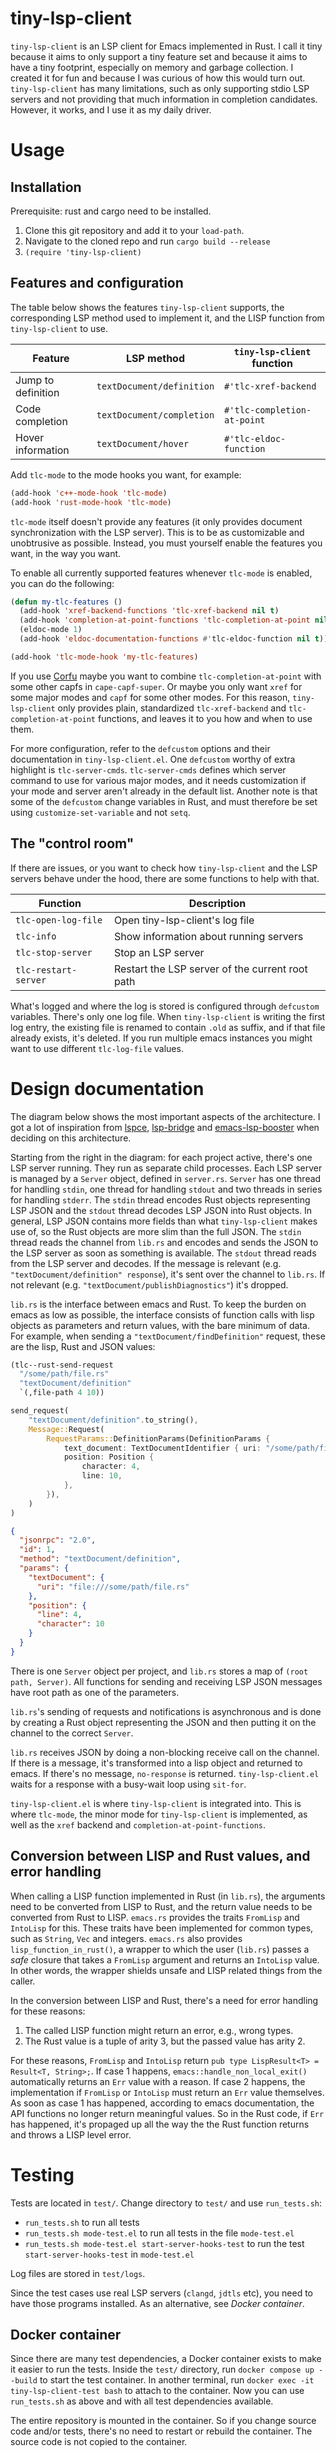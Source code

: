 
* tiny-lsp-client

=tiny-lsp-client= is an LSP client for Emacs implemented in Rust. I call it tiny because it aims to only support a tiny feature set and because it aims to have a tiny footprint, especially on memory and garbage collection. I created it for fun and because I was curious of how this would turn out. =tiny-lsp-client= has many limitations, such as only supporting stdio LSP servers and not providing that much information in completion candidates. However, it works, and I use it as my daily driver.

* Usage

** Installation

Prerequisite: rust and cargo need to be installed.

1. Clone this git repository and add it to your =load-path=.
2. Navigate to the cloned repo and run =cargo build --release=
3. =(require 'tiny-lsp-client)=

** Features and configuration

The table below shows the features =tiny-lsp-client= supports, the corresponding LSP method used to implement it, and the LISP function from =tiny-lsp-client= to use.

| Feature            | LSP method              | =tiny-lsp-client= function  |
|--------------------+-------------------------+---------------------------|
| Jump to definition | =textDocument/definition= | =#'tlc-xref-backend=        |
| Code completion    | =textDocument/completion= | =#'tlc-completion-at-point= |
| Hover information  | =textDocument/hover=      | =#'tlc-eldoc-function=      |

Add =tlc-mode= to the mode hooks you want, for example:

#+BEGIN_SRC emacs-lisp
(add-hook 'c++-mode-hook 'tlc-mode)
(add-hook 'rust-mode-hook 'tlc-mode)
#+END_SRC

=tlc-mode= itself doesn't provide any features (it only provides document synchronization with the LSP server). This is to be as customizable and unobtrusive as possible. Instead, you must yourself enable the features you want, in the way you want.

To enable all currently supported features whenever =tlc-mode= is enabled, you can do the following:

#+BEGIN_SRC emacs-lisp
(defun my-tlc-features ()
  (add-hook 'xref-backend-functions 'tlc-xref-backend nil t)
  (add-hook 'completion-at-point-functions 'tlc-completion-at-point nil t)
  (eldoc-mode 1)
  (add-hook 'eldoc-documentation-functions #'tlc-eldoc-function nil t))

(add-hook 'tlc-mode-hook 'my-tlc-features)
#+END_SRC

If you use [[https://github.com/minad/corfu][Corfu]] maybe you want to combine =tlc-completion-at-point= with some other capfs in =cape-capf-super=. Or maybe you only want =xref= for some major modes and =capf= for some other modes. For this reason, =tiny-lsp-client= only provides plain, standardized =tlc-xref-backend= and =tlc-completion-at-point= functions, and leaves it to you how and when to use them.

For more configuration, refer to the =defcustom= options and their documentation in =tiny-lsp-client.el=. One =defcustom= worthy of extra highlight is =tlc-server-cmds=. =tlc-server-cmds= defines which server command to use for various major modes, and it needs customization if your mode and server aren't already in the default list. Another note is that some of the =defcustom= change variables in Rust, and must therefore be set using =customize-set-variable= and not =setq=.

** The "control room"

If there are issues, or you want to check how =tiny-lsp-client= and the LSP servers behave under the hood, there are some functions to help with that.

| Function           | Description                                     |
|--------------------+-------------------------------------------------|
| =tlc-open-log-file=  | Open tiny-lsp-client's log file                 |
| =tlc-info=           | Show information about running servers          |
| =tlc-stop-server=    | Stop an LSP server                              |
| =tlc-restart-server= | Restart the LSP server of the current root path |

What's logged and where the log is stored is configured through =defcustom= variables. There's only one log file. When =tiny-lsp-client= is writing the first log entry, the existing file is renamed to contain =.old= as suffix, and if that file already exists, it's deleted. If you run multiple emacs instances you might want to use different =tlc-log-file= values.

* Design documentation

The diagram below shows the most important aspects of the architecture. I got a lot of inspiration from [[https://github.com/zbelial/lspce][lspce]], [[https://github.com/manateelazycat/lsp-bridge][lsp-bridge]] and [[https://github.com/blahgeek/emacs-lsp-booster][emacs-lsp-booster]] when deciding on this architecture.

[[./doc/arch.svg]]
 
 
 
 
 
 
 
 
 
 
 
 
 
 
 
 
 
 
 
 
 
 

Starting from the right in the diagram: for each project active, there's one LSP server running. They run as separate child processes. Each LSP server is managed by a =Server= object, defined in =server.rs=. =Server= has one thread for handling =stdin=, one thread for handling =stdout= and two threads in series for handling =stderr=. The =stdin= thread encodes Rust objects representing LSP JSON and the =stdout= thread decodes LSP JSON into Rust objects. In general, LSP JSON contains more fields than what =tiny-lsp-client= makes use of, so the Rust objects are more slim than the full JSON. The =stdin= thread reads the channel from =lib.rs= and encodes and sends the JSON to the LSP server as soon as something is available. The =stdout= thread reads from the LSP server and decodes. If the message is relevant (e.g. ="textDocument/definition" response=), it's sent over the channel to =lib.rs=. If not relevant (e.g. ="textDocument/publishDiagnostics"=) it's dropped.

=lib.rs= is the interface between emacs and Rust. To keep the burden on emacs as low as possible, the interface consists of function calls with lisp objects as parameters and return values, with the bare minimum of data. For example, when sending a ="textDocument/findDefinition"= request, these are the lisp, Rust and JSON values:

#+BEGIN_SRC emacs-lisp
(tlc--rust-send-request
  "/some/path/file.rs"
  "textDocument/definition"
  `(,file-path 4 10))
#+END_SRC

#+BEGIN_SRC rust
send_request(
    "textDocument/definition".to_string(),
    Message::Request(
        RequestParams::DefinitionParams(DefinitionParams {
            text_document: TextDocumentIdentifier { uri: "/some/path/file.rs" },
            position: Position {
                character: 4,
                line: 10,
            },
        }),
    )
)
#+END_SRC

#+BEGIN_SRC json
{
  "jsonrpc": "2.0",
  "id": 1,
  "method": "textDocument/definition",
  "params": {
    "textDocument": {
      "uri": "file:///some/path/file.rs"
    },
    "position": {
      "line": 4,
      "character": 10
    }
  }
}
#+END_SRC

There is one =Server= object per project, and =lib.rs= stores a map of =(root path, Server)=. All functions for sending and receiving LSP JSON messages have root path as one of the parameters.

=lib.rs='s sending of requests and notifications is asynchronous and is done by creating a Rust object representing the JSON and then putting it on the channel to the correct =Server=.

=lib.rs= receives JSON by doing a non-blocking receive call on the channel. If there is a message, it's transformed into a lisp object and returned to emacs. If there's no message, =no-response= is returned. =tiny-lsp-client.el= waits for a response with a busy-wait loop using =sit-for=.

=tiny-lsp-client.el= is where =tiny-lsp-client= is integrated into. This is where =tlc-mode=, the minor mode for =tiny-lsp-client= is implemented, as well as the =xref= backend and =completion-at-point-functions=.

** Conversion between LISP and Rust values, and error handling

When calling a LISP function implemented in Rust (in =lib.rs=), the arguments need to be converted from LISP to Rust, and the return value needs to be converted from Rust to LISP. =emacs.rs= provides the traits =FromLisp= and =IntoLisp= for this. These traits have been implemented for common types, such as =String=, =Vec= and integers. =emacs.rs= also provides =lisp_function_in_rust()=, a wrapper to which the user (=lib.rs=) passes a /safe/ closure that takes a =FromLisp= argument and returns an =IntoLisp= value. In other words, the wrapper shields unsafe and LISP related things from the caller.

In the conversion between LISP and Rust, there's a need for error handling for these reasons:

1. The called LISP function might return an error, e.g., wrong types.
2. The Rust value is a tuple of arity 3, but the passed value has arity 2.

For these reasons, =FromLisp= and =IntoLisp= return =pub type LispResult<T> = Result<T, String>;=. If case 1 happens, =emacs::handle_non_local_exit()= automatically returns an =Err= value with a reason. If case 2 happens, the implementation if =FromLisp= or =IntoLisp= must return an =Err= value themselves. As soon as case 1 has happened, according to emacs documentation, the API functions no longer return meaningful values. So in the Rust code, if =Err= has happened, it's propaged up all the way the the Rust function returns and throws a LISP level error.

* Testing

Tests are located in =test/=. Change directory to =test/= and use =run_tests.sh=:

- =run_tests.sh= to run all tests
- =run_tests.sh mode-test.el= to run all tests in the file =mode-test.el=
- =run_tests.sh mode-test.el start-server-hooks-test= to run the test =start-server-hooks-test= in =mode-test.el=

Log files are stored in =test/logs=.

Since the test cases use real LSP servers (=clangd=, =jdtls= etc), you need to have those programs installed. As an alternative, see [[Docker container]].

** Docker container

Since there are many test dependencies, a Docker container exists to make it easier to run the tests. Inside the =test/= directory, run =docker compose up --build= to start the test container. In another terminal, run =docker exec -it tiny-lsp-client-test bash= to attach to the container. Now you can use =run_tests.sh= as above and with all test dependencies available.

The entire repository is mounted in the container. So if you change source code and/or tests, there's no need to restart or rebuild the container. The source code is not copied to the container.

If you run =clangd= tests in Docker and bare-metal you might need to delete =CMakeCache.txt= and other generated files.

** Test strategy

There are 4 types of test suites:

1. =*-test.el=
2. =mode-test.el=
3. =lisp-bindings-test.el=
4. Rust unit tests

***    *-test.el

For each language server inside =tlc-server-cmds= there's one corresponding test file, e.g., =clangd-test.el= for =clangd=. Those language specific test files aim to test each LSP message type towards each language server. This typically means a few test cases that open a file, edit it, jump to defintion, and use completion. The idea is for the tests to act as a compatibility test towards the LSP server.

*** mode-test.el

=mode-test.el= has tests that are language-agnostic and are more related to =tlc-mode= and the emacs lisp layer. So for example testing that =start-server-hooks= are run then =tlc-mode= is enabled, that unicode works, and more thorough =xref= and =capf= tests with edge cases. One could argue some of these things should be tested for each LSP, but hopefully a few basic tests per LSP is enough.

*** lisp-bindings-test.el

=lisp-bindings-test.el= tests the lisp bindings provided by =lib.rs= directly without involving =tiny=lsp-client.el=. This suite was mainly useful when creating the basic of =tiny-lsp-client=, but is also useful now when something basic in the lisp-Rust interface breaks. There's no plan to add more tests to it as more LSP messages are supported.

Also, =lisp-bindings-test.el= is the only suite run with =cargo build --release= and with garbage collection triggered.

*** Rust unit tests

Some of the Rust layer is tested in unit tests, that can be run with =cargo test=. Of special interest is =server/tests.rs=, which uses the Rust layer direcly towards an LSP server, without involving any lisp. This was mainly useful when creating the basic of =tiny-lsp-client=, but is also useful now when something basic breaks. There's no plan to add more tests to it as more LSP messages are supported. However, other unit tests might be added.

* Garbage collection test

One of the main goals of =tiny-lsp-client= is to cause as few garbage collections as possible. To test this, I ran two tests, an "xref" test and an "edit" test, and count how many garbage collections are caused by =tiny-lsp-client=, =eglot=, and if no LSP client is enabled.

The "xref" test iterates through all points in a short C++ file and triggers xref's goto defintion. The "edit" test inserts one character at a time to a short C++ file. For both tests, I run them in a loop 100 times. See =test/performance-test.el= for all details.

- For "xref", =eglot= causes *2.5* times as many garbage collections as =tiny-lsp-client=
- For "edit", =eglot= causes *16* times as many garbage collections as =tiny-lsp-client=

These numbers need to be taken with a grain of salt:

- The tests don't represent typical workloads.
- I disabled =eglot='s accumulation of changes to make it clearer when =eglot= sends changes to the LSP sever.
- When having =eglot= send changes less frequently, in total there were /fewer/ garbage collections than if no LSP client at all! Clearly something is fishy.
- I have set =gc-cons-threshold= to a very low value of 8000, which might have unintended consequences.

I also want to emphasize that =eglot= is in no means "bad" because of making more garbage collections. =tiny-lsp-client= causes fewer garbage collections for these reasons:

- =eglot= creates LISP objects for the full JSON sent to/received from the LSP server whereas =tiny-lsp-client= only creates very small LISP objects. See [[Design documentation]] for more details.
      - I haven't figured out if =eglot= in emacs 30 encodes/decodes JSON in LISP or C. But even if it happens in C, LISP objects for the full JSON are still created, which causes garbage collection load.
- =eglot= parses more LSP messages, e.g., =textDocument/publishDiagnostics=, which can be numerous and big. =tiny-lsp-client= drops those messages before they reach LISP. This limited feature set of =tiny-lsp-client= is by design. 

* Copyright, license and acknowledgments

The license for this repository is GPL v3, as specified by the separate =LICENSE= file.

In general I have learned a lot and gotten many ideas and code snippets from some other LSP projects: [[https://github.com/emacs-lsp/lsp-mode][lsp-mode]], [[https://www.gnu.org/software/emacs/manual/html_node/eglot/index.html][eglot]], [[https://github.com/zbelial/lspce][lspce]], [[https://github.com/manateelazycat/lsp-bridge][lsp-bridge]] and [[https://github.com/blahgeek/emacs-lsp-booster][emacs-lsp-booster]]. A big thank you to them. I have marked in the code what I have copied from them (happily under GPL!).

No copyright infringement intended. If you see an issue, I'm more than happy to fix it.

* Backlog

- New functionality
      - Higher priority
            - Rename
            - Signature help in eldoc
      - Lower priority
            - For e.g. =jdtls= and =hls= make it possible to jump to library files
            - Multiple servers per buffer, could be relevant for HTML, CSS and Javascript
                  - But I can't do this until I know how I want to use it
                  - Could be that =tlc-server-cmds= should be removed, and general hook per major/minor mode that starts a server
- Bugs
      - Higher priority
      - Lower priority
      - Hard to reproduce
            - when doing completions in c++ test file, clangd complained about non opened document
            - once, when jump to defintion while starting rust analyzer, seemed to get stuck in infinite loop with 0 wait between try recv response. Lot's of RAM was being consumed. But it might be fixed once a request timeout is being used.
      - Under observation
            - sometimes core dump when doing async completion
            - Sometimes duplicate didOpen/didClose
            - At stop, sometimes get duplicate didOpen due to mode and server out of sync
- Improvements of existing code/functionality
      - Higher priority
            - Error cases
                  - Handle, test and understand error responses from LSP servers better
                  - Test and understand all cases of =tlc--wait-for-response= better
                  - Test =Untyped= and unsupported respones. Check log file.
            - Keep track of server capabilities
            - log tests
                  - Unit tests if possible
                  - test what happens if =tlc-log-file= is never set
      - Lower priority
            - Generalized FromLisp for union types. Maybe it's possible to check if the lisp value is of correct type. Maybe a can_from_lisp function on the FromLisp trait? Maybe emacs-module-rs does it in a smart way?
            - Understand how LSP processes are killed even if not same process group. It happens even when wrong process id in initialize message.
            - Prevent crashes in rust code due to bad user settings, e.g. empty server cmd.
            - Remove duplicate completions in Rust code
            - Support utf-32 line pos, that =eglot= has as preffered, since it has better performance than utf-16.
            - consider if utf-16 actions need to be taken for xref, like =eglot= seems to do
            - in general, ensure no bad args sent to rust. e.g. stop-server with "path" because doesn't start with /
            - consider caching didChange like eglot
            - Clean up server.rs by having smaller functions (like read_header) and having a flatter sructure since break can return early.
            - tests
                  - Use clangd instead of rust-analyzer inside rust unit tests
                  - More unit tests
                  - test error during xref or capf
                  - Some tests are unstable, especially when running all
            - get inspiration from emacs-module-rs and generalize lisp<->rust conversion to encapsulate unsafe code better
                  - Also prevents endless loop when trying to convert lisp value to wrong type
            - understands bounds and symbol better for capf
            - understand commit chars, range, etc from LSP better. Check what lsp-mode and eglot do
            - completion ideas
                  - if interrupted, send dabbrev
                  - if interrupted, keep calculating and use that as next last result. So like the "cached async" but it keeps on refreashing and doesn't do it just once in the beginning.
                  - for async, measure how much time it takes to do everything except while-no-input. And with. And try to skip it for debug purposes
                  - Understand how while-no-input, sit-for, and sleep-for interact.
                  - Understand how company completes not just from prefix when used with LSP
                  - Understand how lsp-mode and eglot handle async and cached completions
      - Under observation
            - Test with real-world usage to see how smooth completion is, and make it smoother

* notes

#+BEGIN_SRC text
rust-analzyer completion:
{
  "additionalTextEdits": [],
  "deprecated": false,
  "filterText": "S",
  "kind": 25,
  "label": "S",
  "sortText": "7fffffff",
  "textEdit": {
    "newText": "S",
    "range": {
      "end": {
        "character": 6,
        "line": 493
      },
      "start": {
        "character": 4,
        "line": 493
      }
    }
  }
}
clangd completion:
{
  "detail": "long",
  "filterText": "my_function4",
  "insertText": "my_function4",
  "insertTextFormat": 1,
  "kind": 3,
  "label": " my_function4()",
  "score": 1.0087924003601074,
  "sortText": "407edfe4my_function4",
  "textEdit": {
    "newText": "my_function4",
    "range": {
      "end": {
        "character": 6,
        "line": 25
      },
      "start": {
        "character": 4,
        "line": 25
      }
    }
  }
}
erlang_ls completion:
{
  "kind": 14,
  "label": "when"
},
{
  "kind": 14,
  "label": "xor"
},
{
  "data": {},
  "insertText": "binary_to_atom",
  "insertTextFormat": 1,
  "kind": 3,
  "label": "binary_to_atom/1"
},
{
  "data": {},
  "insertText": "binary_to_existing_atom",
  "insertTextFormat": 1,
  "kind": 3,
  "label": "binary_to_existing_atom/1"
},
#+END_SRC

It seems like company calls the capf function for every keystroke, and thus triggering a request towards the LSP. But built-in capf only does it once. So built-in assumes the retrived once are always valid kind of. Maybe performance impact. Can consider optimizations.

** URI

From clangd to client
="uri": "file:///usr/include/c%2B%2B/15/iostream"=
So in messages, need to decode by changing percentage, and encode into json with percentages.

** Performance

1. Operations inside send/recv threads are essentially free. No GC and no blocking for user. So JSON encode/decode is done there.
2. Operations inside lib.rs are cheap. No GC (except for lisp) and rust is faster than lisp (probably for native compiled lisp too, but would be interesting to compare). However, the user needs to wait.
3. Operations inside tiny-lsp-client.el and other lisp code are expensive.

So prioritize to put operations in 1, and then 2, and only 3 if needed. capf filtering has to be done at 3, and this is where lsp-bridge can avoid big costs. Maybe I can call a rust function to filter? Maybe filtering 50K isn't expensive (that's normal work for counsel "rg --files" and also see this SO QA: https://emacs.stackexchange.com/questions/15276/how-do-i-write-a-simple-completion-at-point-functions-function)
